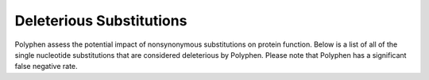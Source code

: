 =========================
Deleterious Substitutions
=========================

Polyphen assess the potential impact of nonsynonymous substitutions on 
protein function. Below is a list of all of the single nucleotide substitutions 
that are considered deleterious by Polyphen. Please note that Polyphen has a significant false negative rate.

.. report:: Polyphen.PolyphenHitsHumanDiv
   :render: table
   :force:

   Polyphen deleterious substititions HumanDiv

.. report:: Polyphen.PolyphenHitsHumanVar
   :render: table
   :force:

   Polyphen deleterious substititions HumanVar

